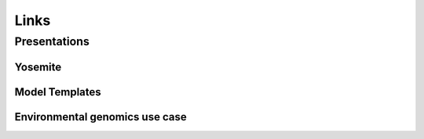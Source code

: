 Links
-----


Presentations
=============

Yosemite
~~~~~~~~

.. raw:: html

  <iframe src="https://docs.google.com/presentation/d/e/2PACX-1vSZCvLwMqgGP5osy5w_5P45TvF6adkyem-Zg4UMndkKp01rWyVPY2eUYZmvr_odkPDJrtyPegUjZYwM/embed?start=false&loop=false&delayms=3000" frameborder="0" width="960" height="569" allowfullscreen="true" mozallowfullscreen="true" webkitallowfullscreen="true"></iframe>

.. raw:: html
  
  <iframe width="560" height="315" src="https://www.youtube.com/embed/1cZu4kZ2ufQ" title="YouTube video player" frameborder="0" allow="accelerometer; autoplay; clipboard-write; encrypted-media; gyroscope; picture-in-picture" allowfullscreen></iframe>  
  
Model Templates
~~~~~~~~~~~~~~~

.. raw:: html

  <iframe src="https://docs.google.com/presentation/d/e/2PACX-1vQBboArJfptgWfDO5HGZ8_AXbv1ExygRXL-9wVDpLfBnC2xw1n_igdUsigpV2W6MtO-Grd1gj7wfCpH/embed?start=false&loop=false&delayms=3000" frameborder="0" width="960" height="569" allowfullscreen="true" mozallowfullscreen="true" webkitallowfullscreen="true"></iframe>


Environmental genomics use case
~~~~~~~~~~~~~~~~~~~~~~~~~~~~~~~

.. raw:: html

  <iframe src="https://docs.google.com/presentation/d/e/2PACX-1vSfet-ZsaHuWl9VMCH0k7I_mESsyWGpLg9_Tofs9TyC8egJIRCkPPe88smG57l2dmXsARTkB93NgE-e/embed?start=false&loop=false&delayms=3000" frameborder="0" width="960" height="569" allowfullscreen="true" mozallowfullscreen="true" webkitallowfullscreen="true"></iframe>
